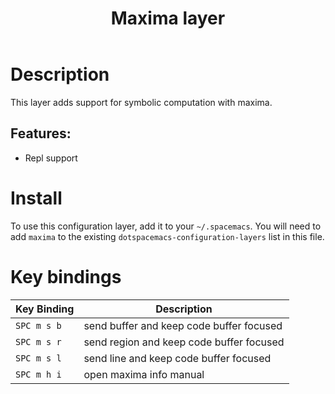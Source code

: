 #+TITLE: Maxima layer
#+TAGS: layer|dsl|programming


[[./img/maxima.png]]

* Table of Contents                                       :TOC_4_gh:noexport:
- [[#description][Description]]
  - [[#features][Features:]]
- [[#install][Install]]
- [[#key-bindings][Key bindings]]

* Description
This layer adds support for symbolic computation with maxima.

** Features:
  - Repl support

* Install
To use this configuration layer, add it to your =~/.spacemacs=. You will need to
add =maxima= to the existing =dotspacemacs-configuration-layers= list in this
file.

* Key bindings

| Key Binding | Description                              |
|-------------+------------------------------------------|
| ~SPC m s b~ | send buffer and keep code buffer focused |
| ~SPC m s r~ | send region and keep code buffer focused |
| ~SPC m s l~ | send line and keep code buffer focused   |
| ~SPC m h i~ | open maxima info manual                  |
